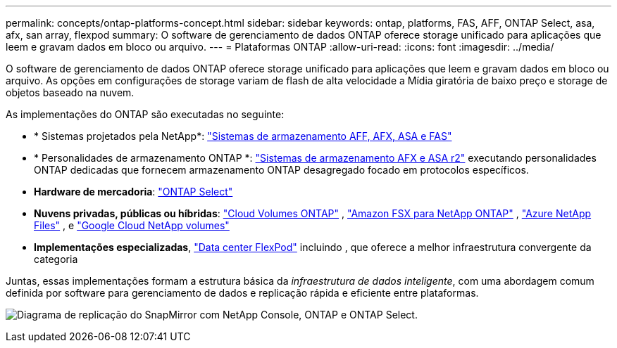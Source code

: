 ---
permalink: concepts/ontap-platforms-concept.html 
sidebar: sidebar 
keywords: ontap, platforms, FAS, AFF, ONTAP Select, asa, afx, san array, flexpod 
summary: O software de gerenciamento de dados ONTAP oferece storage unificado para aplicações que leem e gravam dados em bloco ou arquivo. 
---
= Plataformas ONTAP
:allow-uri-read: 
:icons: font
:imagesdir: ../media/


[role="lead"]
O software de gerenciamento de dados ONTAP oferece storage unificado para aplicações que leem e gravam dados em bloco ou arquivo. As opções em configurações de storage variam de flash de alta velocidade a Mídia giratória de baixo preço e storage de objetos baseado na nuvem.

As implementações do ONTAP são executadas no seguinte:

* * Sistemas projetados pela NetApp*: https://docs.netapp.com/us-en/ontap-systems-family/#["Sistemas de armazenamento AFF, AFX, ASA e FAS"^]
* * Personalidades de armazenamento ONTAP *: https://docs.netapp.com/us-en/ontap-family/#["Sistemas de armazenamento AFX e ASA r2"^] executando personalidades ONTAP dedicadas que fornecem armazenamento ONTAP desagregado focado em protocolos específicos.
* *Hardware de mercadoria*: https://docs.netapp.com/us-en/ontap-select/["ONTAP Select"^]
* *Nuvens privadas, públicas ou híbridas*: https://docs.netapp.com/us-en/storage-management-cloud-volumes-ontap/index.html["Cloud Volumes ONTAP"^] , https://docs.aws.amazon.com/fsx/latest/ONTAPGuide/what-is-fsx-ontap.html["Amazon FSX para NetApp ONTAP"^] , https://learn.microsoft.com/en-us/azure/azure-netapp-files/["Azure NetApp Files"^] , e https://cloud.google.com/netapp/volumes/docs/discover/overview["Google Cloud NetApp volumes"^]
* *Implementações especializadas*, https://docs.netapp.com/us-en/flexpod/index.html["Data center FlexPod"^] incluindo , que oferece a melhor infraestrutura convergente da categoria


Juntas, essas implementações formam a estrutura básica da _infraestrutura de dados inteligente_, com uma abordagem comum definida por software para gerenciamento de dados e replicação rápida e eficiente entre plataformas.

image:data-fabric3.png["Diagrama de replicação do SnapMirror com NetApp Console, ONTAP e ONTAP Select."]
